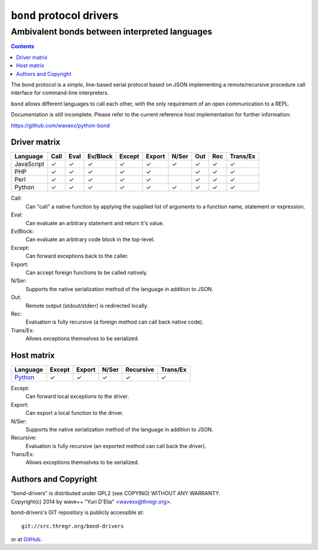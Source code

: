 =========================
``bond`` protocol drivers
=========================
----------------------------------------------
Ambivalent bonds between interpreted languages
----------------------------------------------

.. contents::

The ``bond`` protocol is a *simple*, line-based serial protocol based on JSON
implementing a remote/recursive procedure call interface for command-line
interpreters.

``bond`` allows different languages to call each other, with the only
requirement of an open communication to a REPL.

Documentation is still incomplete. Please refer to the current reference host
implementation for further information:

https://github.com/wavexx/python-bond


Driver matrix
=============

========== ==== ==== ======== ====== ====== ===== === === ========
Language   Call Eval Ev/Block Except Export N/Ser Out Rec Trans/Ex
========== ==== ==== ======== ====== ====== ===== === === ========
JavaScript ✓    ✓    ✓        ✓      ✓      ✓     ✓   ✓   ✓
PHP        ✓    ✓    ✓        ✓      ✓            ✓   ✓   ✓
Perl       ✓    ✓    ✓        ✓      ✓            ✓   ✓   ✓
Python     ✓    ✓    ✓        ✓      ✓      ✓     ✓   ✓   ✓
========== ==== ==== ======== ====== ====== ===== === === ========

Call:
  Can "call" a native function by applying the supplied list of arguments to a
  function name, statement or expression.

Eval:
  Can evaluate an arbitrary statement and return it's value.

Ev/Block:
  Can evaluate an arbitrary code block in the top-level.

Except:
  Can forward exceptions back to the caller.

Export:
  Can accept foreign functions to be called natively.

N/Ser:
  Supports the native serialization method of the language in addition to JSON.

Out:
  Remote output (stdout/stderr) is redirected locally.

Rec:
  Evaluation is fully recursive (a foreign method can call back native code).

Trans/Ex:
  Allows exceptions themselves to be serialized.


Host matrix
===========

======== ====== ====== ===== ========= ========
Language Except Export N/Ser Recursive Trans/Ex
======== ====== ====== ===== ========= ========
Python_  ✓      ✓      ✓     ✓         ✓
======== ====== ====== ===== ========= ========

Except:
  Can forward local exceptions to the driver.

Export:
  Can export a local function to the driver.

N/Ser:
  Supports the native serialization method of the language in addition to JSON.

Recursive:
  Evaluation is fully recursive (an exported method can call back the driver).

Trans/Ex:
  Allows exceptions themselves to be serialized.

.. _Python: https://github.com/wavexx/python-bond


Authors and Copyright
=====================

| "bond-drivers" is distributed under GPL2 (see COPYING) WITHOUT ANY WARRANTY.
| Copyright(c) 2014 by wave++ "Yuri D'Elia" <wavexx@thregr.org>.

bond-drivers's GIT repository is publicly accessible at::

  git://src.thregr.org/bond-drivers

or at `GitHub <https://github.com/wavexx/bond-drivers>`_.
